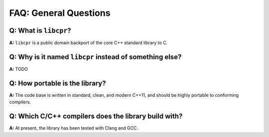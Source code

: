 FAQ: General Questions
======================

**Q:** What is ``libcpr``?
--------------------------

**A:** ``libcpr`` is a public domain backport of the core C++ standard
library to C.

.. index:: portability

**Q:** Why is it named ``libcpr`` instead of something else?
------------------------------------------------------------

**A:** TODO

**Q:** How portable is the library?
-----------------------------------

**A:** The code base is written in standard, clean, and modern C++11, and
should be highly portable to conforming compilers.

.. index:: GCC, Clang

**Q:** Which C/C++ compilers does the library build with?
---------------------------------------------------------

**A:** At present, the library has been tested with Clang and GCC.
